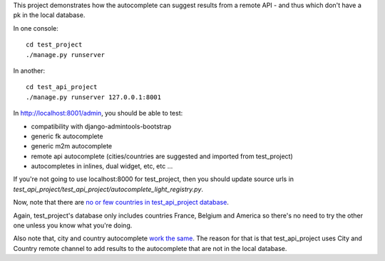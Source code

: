 This project demonstrates how the autocomplete can suggest results from a
remote API - and thus which don't have a pk in the local database.

In one console::

    cd test_project
    ./manage.py runserver

In another::

    cd test_api_project
    ./manage.py runserver 127.0.0.1:8001

In http://localhost:8001/admin, you should be able to test:

- compatibility with django-admintools-bootstrap
- generic fk autocomplete
- generic m2m autocomplete
- remote api autocomplete (cities/countries are suggested and imported from
  test_project)
- autocompletes in inlines, dual widget, etc, etc ...

If you're not going to use localhost:8000 for test_project, then you should
update source urls in
`test_api_project/test_api_project/autocomplete_light_registry.py`.

Now, note that there are `no or few countries in test_api_project database
<http://localhost:8001/admin/cities_light/country/>`_.

Again, test_project's database only includes countries France, Belgium and
America so there's no need to try the other one unless you know what you're
doing.

Also note that, city and country autocomplete `work the same
<http://localhost:8001/admin/project_specific/contact/add/>`_. The reason for
that is that test_api_project uses City and Country remote channel to add
results to the autocomplete that are not in the local database.
